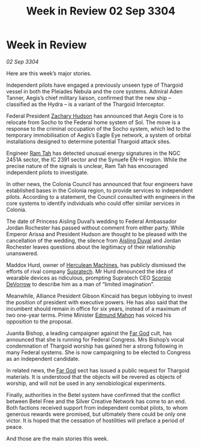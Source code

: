 :PROPERTIES:
:ID:       220d5044-ad7e-4826-b36d-595e1874c2e0
:END:
#+title: Week in Review 02 Sep 3304
#+filetags: :Thargoid:3304:galnet:

* Week in Review

/02 Sep 3304/

Here are this week’s major stories. 

Independent pilots have engaged a previously unseen type of Thargoid vessel in both the Pleiades Nebula and the core systems. Admiral Aden Tanner, Aegis’s chief military liaison, confirmed that the new ship – classified as the Hydra – is a variant of the Thargoid Interceptor. 

Federal President [[id:02322be1-fc02-4d8b-acf6-9a9681e3fb15][Zachary Hudson]] has announced that Aegis Core is to relocate from Socho to the Federal home system of Sol. The move is a response to the criminal occupation of the Socho system, which led to the temporary immobilisation of Aegis’s Eagle Eye network, a system of orbital installations designed to determine potential Thargoid attack sites. 

Engineer [[id:4551539e-a6b2-4c45-8923-40fb603202b7][Ram Tah]] has detected unusual energy signatures in the NGC 2451A sector, the IC 2391 sector and the Synuefe EN-H region. While the precise nature of the signals is unclear, Ram Tah has encouraged independent pilots to investigate. 

In other news, the Colonia Council has announced that four engineers have established bases in the Colonia region, to provide services to independent pilots. According to a statement, the Council consulted with engineers in the core systems to identify individuals who could offer similar services in Colonia.  

The date of Princess Aisling Duval’s wedding to Federal Ambassador Jordan Rochester has passed without comment from either party. While Emperor Arissa and President Hudson are thought to be pleased with the cancellation of the wedding, the silence from [[id:b402bbe3-5119-4d94-87ee-0ba279658383][Aisling Duval]] and Jordan Rochester leaves questions about the legitimacy of their relationship unanswered. 

Maddox Hurd, owner of [[id:46e9f326-2119-4d5b-a625-a32820a44642][Herculean Machines]], has publicly dismissed the efforts of rival company [[id:3e9f43fb-038f-46a6-be53-3c9af1bad474][Supratech]]. Mr Hurd denounced the idea of wearable devices as ridiculous, prompting Supratech CEO [[id:b62c9e2e-8079-44bc-a30d-d192076162e6][Scorpio DeVorrow]] to describe him as a man of “limited imagination”. 

Meanwhile, Alliance President Gibson Kincaid has begun lobbying to invest the position of president with executive powers. He has also said that the incumbent should remain in office for six years, instead of a maximum of two one-year terms. Prime Minister [[id:da80c263-3c2d-43dd-ab3f-1fbf40490f74][Edmund Mahon]] has voiced his opposition to the proposal. 

Juanita Bishop, a leading campaigner against the [[id:04ae001b-eb07-4812-a42e-4bb72825609b][Far God]] cult, has announced that she is running for Federal Congress. Mrs Bishop’s vocal condemnation of Thargoid worship has gained her a strong following in many Federal systems. She is now campaigning to be elected to Congress as an independent candidate. 

In related news, the [[id:04ae001b-eb07-4812-a42e-4bb72825609b][Far God]] sect has issued a public request for Thargoid materials. It is understood that the objects will be revered as objects of worship, and will not be used in any xenobiological experiments. 

Finally, authorities in the Betel system have confirmed that the conflict between Betel Free and the Silver Creative Network has come to an end. Both factions received support from independent combat pilots, to whom generous rewards were promised, but ultimately there could be only one victor. It is hoped that the cessation of hostilities will preface a period of peace. 

And those are the main stories this week.
